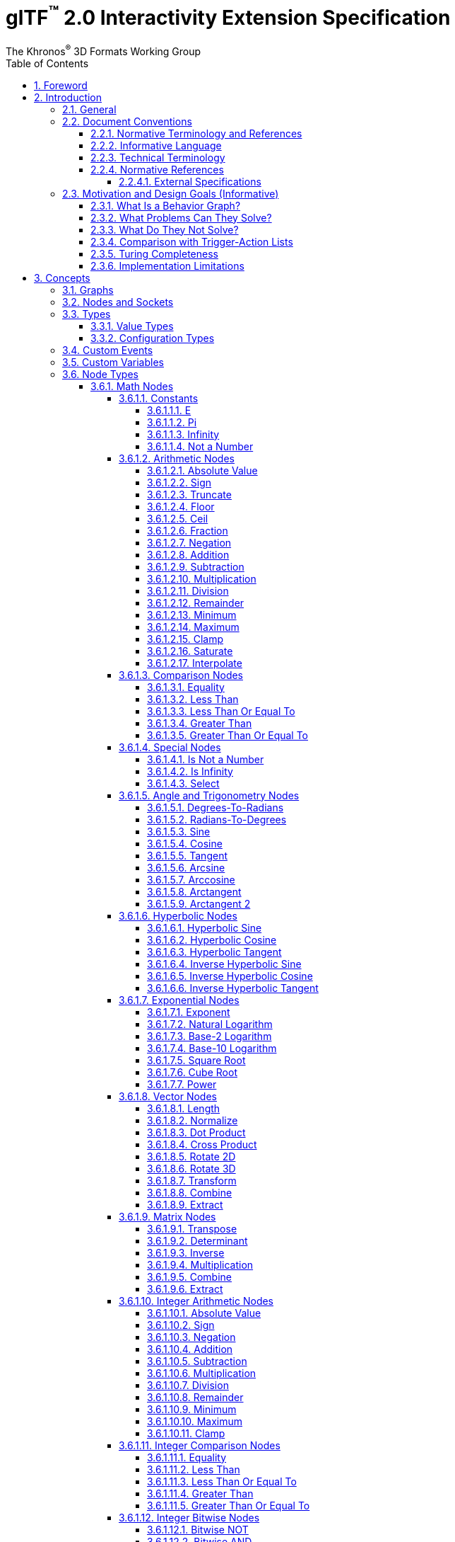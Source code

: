 // Copyright 2013-2023 The Khronos Group Inc.
//
// SPDX-License-Identifier: CC-BY-4.0

// :regtitle: is explained in
// https://discuss.asciidoctor.org/How-to-add-markup-to-author-information-in-document-title-td6488.html
= glTF{tmtitle} 2.0 Interactivity Extension Specification
:tmtitle: pass:q,r[^™^]
:regtitle: pass:q,r[^®^]
The Khronos{regtitle} 3D Formats Working Group
:data-uri:
:icons: font
:toc2:
:toclevels: 10
:sectnumlevels: 10
:max-width: 100%
:numbered:
:source-highlighter: coderay
:title-logo-image: image:../figures/glTF_RGB_June16.svg[Logo,pdfwidth=4in,align=right]
:docinfo: shared-head
:docinfodir: ../../../../specification/2.0
:stem:

// This causes cross references to chapters, sections, and tables to be
// rendered as "Section A.B" (for example) rather than rendering the reference
// as the text of the section title.  It also enables cross references to
// [source] blocks as "Listing N", but only if the [source] block has a title.
:xrefstyle: short
:listing-caption: Listing

ifndef::revdate[]
:toc-placement!:

[NOTE]
.Note
====
Khronos posts the AsciiDoc source of the glTF specification to enable community
feedback and remixing under CC-BY 4.0. Published versions of the Specification
are located in the https://www.khronos.org/registry/glTF[glTF Registry].
====
endif::[]

// Table of contents is inserted here
toc::[]

:leveloffset: 1

[[foreword]]
= Foreword

Copyright 2013-2023 The Khronos Group Inc.

This specification is protected by copyright laws and contains material proprietary
to Khronos. Except as described by these terms, it or any components
may not be reproduced, republished, distributed, transmitted, displayed, broadcast,
or otherwise exploited in any manner without the express prior written permission
of Khronos.

This specification has been created under the Khronos Intellectual Property Rights
Policy, which is Attachment A of the Khronos Group Membership Agreement available at
https://www.khronos.org/files/member_agreement.pdf. Khronos grants a conditional
copyright license to use and reproduce the unmodified specification for any purpose,
without fee or royalty, EXCEPT no licenses to any patent, trademark or other
intellectual property rights are granted under these terms. Parties desiring to
implement the specification and make use of Khronos trademarks in relation to that
implementation, and receive reciprocal patent license protection under the Khronos
IP Policy must become Adopters under the process defined by Khronos for this specification;
see https://www.khronos.org/conformance/adopters/file-format-adopter-program.

Some parts of this Specification are non-normative through being explicitly identified as
purely informative, and do not define requirements necessary for compliance and so are
outside the Scope of this Specification.

Where this Specification includes normative references to external documents, only the
specifically identified sections and functionality of those external documents are in
Scope. Requirements defined by external documents not created by Khronos may contain
contributions from non-members of Khronos not covered by the Khronos Intellectual
Property Rights Policy.

Khronos makes no, and expressly disclaims any, representations or warranties,
express or implied, regarding this specification, including, without limitation:
merchantability, fitness for a particular purpose, non-infringement of any
intellectual property, correctness, accuracy, completeness, timeliness, and
reliability. Under no circumstances will Khronos, or any of its Promoters,
Contributors or Members, or their respective partners, officers, directors,
employees, agents or representatives be liable for any damages, whether direct,
indirect, special or consequential damages for lost revenues, lost profits, or
otherwise, arising from or in connection with these materials.

Khronos® and Vulkan® are registered trademarks, and ANARI™, WebGL™, glTF™, NNEF™, OpenVX™,
SPIR™, SPIR&#8209;V™, SYCL™, OpenVG™ and 3D Commerce™ are trademarks of The Khronos Group Inc.
OpenXR™ is a trademark owned by The Khronos Group Inc. and is registered as a trademark in
China, the European Union, Japan and the United Kingdom. OpenCL™ is a trademark of Apple Inc.
and OpenGL® is a registered trademark and the OpenGL ES™ and OpenGL SC™ logos are trademarks
of Hewlett Packard Enterprise used under license by Khronos. ASTC is a trademark of
ARM Holdings PLC. All other product names, trademarks, and/or company names are used solely
for identification and belong to their respective owners.


[[introduction]]
= Introduction

[[introduction-general]]
== General

This document, referred to as the "`glTF Interactivity Extension Specification`" or just the "`Specification`" hereafter, describes the `KHR_interactivity` glTF extension.

This extension aims to enhance glTF 2.0 by adding the ability to encode behavior and interactivity in 3D assets.

[NOTE]
.Note
====
This specification is for single user experiences only and does not deal with any of the complexity involved in multi-user networked experiences.
====

[[introduction-conventions]]
== Document Conventions

The glTF Interactivity Extension Specification is intended for use by both implementers of the asset exporters or converters (e.g., digital content creation tools) and application developers seeking to import or load interactive glTF assets, forming a basis for interoperability between these parties.

Specification text can address either party; typically, the intended audience can be inferred from context, though some sections are defined to address only one of these parties.

Any requirements, prohibitions, recommendations, or options defined by <<introduction-normative-terminology, normative terminology>> are imposed only on the audience of that text.

[[introduction-normative-terminology]]
=== Normative Terminology and References

The key words **MUST**, **MUST NOT**, **REQUIRED**, **SHALL**, **SHALL NOT**, **SHOULD**, **SHOULD NOT**, **RECOMMENDED**,  **MAY**, and **OPTIONAL** in this document are to be interpreted as described in <<bcp14,BCP 14>>.

These key words are highlighted in the specification for clarity.

References to external documents are considered normative if the Specification uses any of the normative terms defined in this section to refer to them or their requirements, either as a whole or in part.

[[introduction-informative-language]]
=== Informative Language

Some language in the specification is purely informative, intended to give background or suggestions to implementers or developers.

If an entire chapter or section contains only informative language, its title is suffixed with "`(Informative)`". If not designated as informative, all chapters, sections, and appendices in this document are normative.

All Notes, Implementation notes, and Examples are purely informative.

[[introduction-technical-terminology]]
=== Technical Terminology

TBD

[[introduction-normative-references]]
=== Normative References

The following documents are referenced by normative sections of the specification:

==== External Specifications

[none]
* [[bcp14]]
Bradner, S., _Key words for use in RFCs to Indicate Requirement Levels_, BCP 14, RFC 2119, March 1997. Leiba, B., _Ambiguity of Uppercase vs Lowercase in RFC 2119 Key Words_, BCP 14, RFC 8174, May 2017.
<https://www.rfc-editor.org/info/bcp14>

* [[ieee-754]]
ISO/IEC 60559
_Floating-point arithmetic_
<https://www.iso.org/standard/80985.html>

* [[ecma-262]]
ECMA-262
_ECMAScript® Language Specification_
<https://www.ecma-international.org/publications-and-standards/standards/ecma-262/>

[[motivation]]
== Motivation and Design Goals (Informative)

glTF 2.0 assets are widely used in various industries, including automotive, e-commerce, and gaming. There is a growing demand for adding logic and behavior to glTF assets, particularly in the metaverse. This extension aims to fulfill this demand by providing a portable, easily implementable, safe, and visually accessible solution for adding behavior to glTF assets. The extension is inspired by visual scripting features of leading game engines and aims to deliver a minimum meaningful and extensible feature set.

=== What Is a Behavior Graph?
A behavior graph is a series of interconnected nodes that represent behaviors and interactions in a 3D asset. It can respond to events and cause changes in the asset's appearance and behavior.

=== What Problems Can They Solve?
Behavior graphs offer a flexible and multi-functional approach to encoding behavior, making them useful for various applications. For instance, they can be used to create smart assets with behavior and interactions, AR experiences with user interactions, and immersive game levels with dynamic assets and objectives.

=== What Do They Not Solve?
Behavior graphs are not designed to handle UI presentation or arbitrary scripting. Creating a 3D UI using behavior graphs would be complex, not portable, and not accessible. Similarly, arbitrary scripting is challenging to make safe, portable across platforms, and has a vast surface area.

=== Comparison with Trigger-Action Lists
Behavior graphs and trigger-action lists are the two common models for representing and executing behaviors in the digital world. Common 3D experience commerce tools use trigger-action lists, while behavior graphs are typically used by high-end game engines. In this section, we will explore the differences and similarities between these two models, and explain why glTF chose to adopt behavior graphs.

Behavior graphs and trigger-action lists share common features, such as being safe and sandboxed, offering limited execution models controlled by the viewer, and both supporting the “trigger” and “action” node categories. However, there are also significant differences between the two models. Trigger-action lists lack “Queries”, “Logic”, and “Control Flow” nodes, meaning that sophisticated behavior based on queries, logic, or control flow branches is not possible. This lack of functionality greatly affects the ability to create complex behavior and control structures and rules out the implementation of advanced control flow structures in the future.

On the other hand, behavior graphs are a superset of trigger-action lists, meaning that the former can support everything that trigger-action lists can, and more. Behavior graphs support “Queries”, “Logic” and “Control Flow” nodes, making them more expressive and capable of creating more sophisticated behaviors. This makes behavior graphs the preferred method of choice for high-end game engines, as it offers an identical safety model as trigger-action lists while being more expressive.

=== Turing Completeness
The execution model and node choices for this extension mean that it is Turing-complete. This means that an implementation of this can execute any computation and it is also hard to predict if it will run forever (e.g. halt or not.)

While this may present security implications, it is not a major hindrance and can be safely mitigated so that any implementation does not become susceptible to denial of services by badly behaving behavior graphs, whether intention or not.

The main way to mitigate the risk of non-halting behavior graphs is to limit the amount of time given to them for execution, both in terms of individual time slice as well as overall execution time.

=== Implementation Limitations
There will be limitations in engines and devices to such as:

* Number of nodes in the graph
* Number of variables
* Number of custom events
* Number of concurrent pending events/async nodes
* Number of nodes executed per time slice
* Speed of graph execution

These limitations are not defined in this specification.


[[concepts]]
= Concepts

[[concepts-general]]
== Graphs

A behavior graph is a JSON object containing _nodes_. It **MAY** also contain custom variables and custom events.

Behavior graphs are directed graphs with no directed cycles.

[[nodes]]
== Nodes and Sockets

A _node_ is a JSON object, which represents an executable item. Each node is defined by its _type_ and a set of _sockets_. There are four kinds of sockets.

_Output value sockets_ represent data initialized by the node or produced during its execution. For example, it could be results of math operations or parts of the node's internal state. Accessing these sockets either triggers computing the return value on the fly by executing the node or returns a value based on the node's internal state. Exact behavior depends on the node's type.

_Input value sockets_ represent data accessed during the node's execution. For example, it could be arguments of math operations or execution parameters such as iteration count for loop nodes or duration for time-related nodes. These sockets **MUST** either be given a static value in the node object or connected to an output value socket of a different node. The node **MAY** access its input value sockets multiple times during the execution. The runtime **MUST** guarantee that all input value sockets have defined values when the node execution starts.

_Output flow sockets_ represent "`function pointers`" that the node will call to advance the graph execution. For example, bodies and branches of flow control nodes are output flow sockets that drive further execution when certain condition are fulfilled. Output flow sockets **MAY** be unconnected; in such a case graph execution proceeds as if such sockets are no-ops.

_Input flow sockets_ represent "`methods`" that could be called on the node. For example, flow control nodes (such as loops and conditions) usually have an `in` input flow socket that starts node's execution. Additional operations **MAY** also be defined such as `reset` for nodes having an internal state.

Nodes **MAY** be configurable through static properties collectively called "`node's configuration`" that **MAY** affect the node's behavior and the number of its sockets, such as the number of cases for a switch-case control flow node.

Input and output value sockets have associated data types, e.g., floats, integers, booleans, etc.

Node's sockets and configurations are defined by its _type_. Node types follow `domain/operation` naming pattern.

A node is executed when its input flow socket is reached by or when one of its output value sockets is requested by another node. Usually, the node executes its dependencies (if any), its own logic, and any number (including zero) of outgoing flow sockets.

[[types]]
== Types

All value sockets and configurations are strictly typed.

Implementations of this extension **MUST** support the following type signatures.

[[value-types]]
=== Value Types

The following types are supported for value sockets.

bool::
a boolean value

float::
a double precision <<ieee-754,IEEE-754>> floating-point scalar value

float2::
a two-component vector of *float* values

float3::
a three-component vector of *float* values

float4::
a four-component vector of *float* values

float4x4::
a 4x4 matrix of *float* values

int::
a two's complement 32-bit signed integer scalar value

[[configuration-types]]
=== Configuration Types

Node configurations **MAY** use all of the value types and these two additional types.

int[]::
an array of *int* values

string::
a UTF-8 string value

[[events]]
== Custom Events

A behavior graph **MAY** define custom events for interacting with external execution environments and/or creating asynchronous loops. Although semantics of custom events is application-specific, their declarations **MUST** include value socket type information to ensure graph's type safety.

[[variables]]
== Custom Variables

A behavior graph **MAY** define custom variables. A variable **MAY** be declared simultaneously with its initial value, otherwise the variable **MUST** be initialized to the type-specific default.

Custom variables **MUST** retain their values until the graph execution is terminated.

== Node Types

=== Math Nodes

In this section, `floatN` is a placeholder for any of `float`, `float2`, `float3`, `float4`, or `float4x4` types. All value sockets of `floatN` types have the same type within a node.

==== Constants

===== E

[cols="1h,1,2"]
|===
| Type | `math/e` | Euler's number
| Output value sockets | `float value` | 2.718281828459045
|===

===== Pi

[cols="1h,1,2"]
|===
| Type | `math/pi` | Ratio of a circle's circumference to its diameter
| Output value sockets | `float value` | 3.141592653589793
|===

===== Infinity

[cols="1h,1,2"]
|===
| Type | `math/inf` | Positive infinity
| Output value sockets | `float value` | _Infinity_
|===

===== Not a Number

[cols="1h,1,2"]
|===
| Type | `math/nan` | Not a Number
| Output value sockets | `float value` | _NaN_
|===

==== Arithmetic Nodes

These all operate component-wise. The description is per component.

If any input value is _NaN_, the output value is also _NaN_.

===== Absolute Value

[cols="1h,1,2"]
|===
| Type | `math/abs` | Absolute value operation
| Input value sockets
| `floatN a` | Argument
| Output value sockets
| `floatN value` | latexmath:[\begin{cases}
                                -a & \text{if } a \lt 0 \\
                                 0 & \text{if } a = 0 \\
                                 a & \text{if } a \gt 0
                              \end{cases}]
|===

===== Sign

[cols="1h,1,2"]
|===
| Type | `math/sign` | Sign operation
| Input value sockets
| `floatN a` | Argument
| Output value sockets
| `floatN value` | latexmath:[\begin{cases}
                                -1 & \text{if } a \lt 0 \\
                                 a & \text{if } a = \pm0 \\
                                +1 & \text{if } a \gt 0
                              \end{cases}]
|===

===== Truncate

[cols="1h,1,2"]
|===
| Type | `math/trunc` | Truncate operation
| Input value sockets
| `floatN a` | Argument
| Output value sockets
| `floatN value` | Integer value equal to the nearest integer to stem:[a] whose absolute value is not larger than the absolute value of stem:[a]
|===

If the argument is infinity, it is returned unchanged.

===== Floor

[cols="1h,1,2"]
|===
| Type | `math/floor` | Floor operation
| Input value sockets
| `floatN a` | Argument
| Output value sockets
| `floatN value` | stem:[floor(a)], value equal to the nearest integer that is less than or equal to stem:[a]
|===

If the argument is infinity, it is returned unchanged.

===== Ceil

[cols="1h,1,2"]
|===
| Type | `math/ceil` | Ceil operation
| Input value sockets
| `floatN a` | Argument
| Output value sockets
| `floatN value` | stem:[ceil(a)], value equal to the nearest integer that is greater than or equal to stem:[a]
|===

If the argument is infinity, it is returned unchanged.

===== Fraction

[cols="1h,1,2"]
|===
| Type | `math/fract` | Fractional operation
| Input value sockets
| `floatN a` | Argument
| Output value sockets
| `floatN value` | stem:[a - floor(a)]
|===

===== Negation

[cols="1h,1,2"]
|===
| Type | `math/neg` | Negation operation
| Input value sockets
| `floatN a` | Argument
| Output value sockets
| `floatN value` | stem:[-a]
|===

===== Addition

[cols="1h,1,2"]
|===
| Type | `math/add` | Addition operation
.2+| Input value sockets
| `floatN a` | First addend
| `floatN b` | Second addend
| Output value sockets
| `floatN value` | Sum, stem:[a + b]
|===

===== Subtraction

[cols="1h,1,2"]
|===
| Type | `math/sub` | Subtraction operation
.2+| Input value sockets
| `floatN a` | Minuend
| `floatN b` | Subtrahend
| Output value sockets
| `floatN value` | Difference, stem:[a - b]
|===

===== Multiplication

[cols="1h,1,2"]
|===
| Type | `math/mul` | Multiplication operation
.2+| Input value sockets
| `floatN a` | First factor
| `floatN b` | Second factor
| Output value sockets
| `floatN value` | Product, stem:[a * b]
|===

[NOTE]
.Note
====
For `float4x4` arguments, this operation performs per-component multiplication.
====

===== Division

[cols="1h,1,2"]
|===
| Type | `math/div` | Division operation
.2+| Input value sockets
| `floatN a` | Dividend
| `floatN b` | Divisor
| Output value sockets
| `floatN value` | Quotient, stem:[a / b]
|===

===== Remainder

[cols="1h,1,2"]
|===
| Type | `math/rem` | Remainder operation
.2+| Input value sockets
| `floatN a` | Dividend
| `floatN b` | Divisor
| Output value sockets
| `floatN value` | latexmath:[\begin{cases}
                                \mathit{NaN} & \text{if } a = \pm \infty \text{ or } b = \pm 0 \\
                                a & \text{if } a \ne \pm \infty \text{ and } b = \pm \infty \\
                                a - (b \cdot trunc(\frac{a}{b})) & \text{otherwise}
                              \end{cases}]
|===

===== Minimum

[cols="1h,1,2"]
|===
| Type | `math/min` | Minimum operation
.2+| Input value sockets
| `floatN a` | First argument
| `floatN b` | Second argument
| Output value sockets
| `floatN value` | Smallest of the arguments
|===

For the purposes of this node, negative zero is less than positive zero.

[NOTE]
.Note
====
This is implementable in ECMAScript via the following expression:
[source,js]
----
Math.min(a, b)
----
====

===== Maximum

[cols="1h,1,2"]
|===
| Type | `math/max` | Maximum operation
.2+| Input value sockets
| `floatN a` | First argument
| `floatN b` | Second argument
| Output value sockets
| `floatN value` | Largest of the arguments
|===

For the purposes of this node, negative zero is less than positive zero.

[NOTE]
.Note
====
This is implementable in ECMAScript via the following expression:
[source,js]
----
Math.max(a, b)
----
====

===== Clamp

[cols="1h,1,2"]
|===
| Type | `math/clamp` | Clamp operation
.3+| Input value sockets
| `floatN a` | Value to clamp
| `floatN b` | First boundary
| `floatN c` | Second boundary
| Output value sockets
| `floatN value` | latexmath:[min(max(a, min(b, c)), max(b, c))]
|===

This node relies on `math/min` and `math/max` nodes defined above.

[NOTE]
.Note
====
This operation correctly handles a case when stem:[b] is greater than stem:[c].
====

===== Saturate

[cols="1h,1,2"]
|===
| Type | `math/saturate` | Saturate operation
| Input value sockets
| `floatN a` | Value to saturate
| Output value sockets
| `floatN value` | latexmath:[min(max(a, 0), 1)]
|===

===== Interpolate

[cols="1h,1,2"]
|===
| Type | `math/mix` | Linear interpolation operation
.3+| Input value sockets
| `floatN a` | Interpolated value at stem:[0]
| `floatN b` | Interpolated value at stem:[1]
| `floatN c` | Unclamped interpolation coefficient
| Output value sockets
| `floatN value` | stem:[(1 - c) * a + c * b]
|===

==== Comparison Nodes

If any input value is _NaN_, the output value is false.

===== Equality

[cols="1h,1,2"]
|===
| Type | `math/eq` | Equality operation
.2+| Input value sockets
| `floatN a` | First argument
| `floatN b` | Second argument
| Output value sockets
| `bool value` | True if the input arguments are equal, per-component; false otherwise
|===

===== Less Than

[cols="1h,1,2"]
|===
| Type | `math/lt` | Less than operation
.2+| Input value sockets
| `float a` | First argument
| `float b` | Second argument
| Output value sockets
| `bool value` | True if stem:[a < b]; false otherwise
|===

===== Less Than Or Equal To

[cols="1h,1,2"]
|===
| Type | `math/le` | Less than or equal to operation
.2+| Input value sockets
| `float a` | First argument
| `float b` | Second argument
| Output value sockets
| `bool value` | True if stem:[a <= b]; false otherwise
|===

===== Greater Than

[cols="1h,1,2"]
|===
| Type | `math/gt` | Greater than operation
.2+| Input value sockets
| `float a` | First argument
| `float b` | Second argument
| Output value sockets
| `bool value` | True if stem:[a > b]; false otherwise
|===

===== Greater Than Or Equal To

[cols="1h,1,2"]
|===
| Type | `math/ge` | Greater than or equal operation
.2+| Input value sockets
| `float a` | First argument
| `float b` | Second argument
| Output value sockets
| `bool value` | True if stem:[a >= b]; false otherwise
|===

==== Special Nodes

===== Is Not a Number

[cols="1h,1,2"]
|===
| Type | `math/isnan` | Not a Number check operation
| Input value sockets
| `float a` | Argument
| Output value sockets
| `bool value` | True if stem:[a] is _NaN_; false otherwise
|===

===== Is Infinity

[cols="1h,1,2"]
|===
| Type | `math/isinf` | Infinity check operation
| Input value sockets
| `float a` | Argument
| Output value sockets
| `bool value` | True if stem:[a] is positive or negative infinity; false otherwise
|===

===== Select

[cols="1h,1,2"]
|===
| Type | `math/select` | Conditional selection operation
.3+| Input value sockets
| `bool condition` | Value selecting the value returned
| `T a` | Positive selection option
| `T b` | Negative selection option
| Output value sockets
| `T value` | stem:[a] if the the `condition` input value is true; stem:[b] otherwise
|===

The type `T` represents any type. It **MUST** be the same for the output value socket and the input value sockets stem:[a] and stem:[b], otherwise the node is invalid.

==== Angle and Trigonometry Nodes

Node parameters specified as angle are assumed to be in units of radians.

These all operate component-wise. The description is per component.

If any input value is _NaN_, the output value is also _NaN_.

===== Degrees-To-Radians

[cols="1h,1,2"]
|===
| Type | `math/rad` | Converts degrees to radians
| Input value sockets
| `floatN a` | Value in degrees
| Output value sockets
| `floatN value` | stem:[a * pi / 180]
|===

===== Radians-To-Degrees

[cols="1h,1,2"]
|===
| Type | `math/deg` | Converts radians to degrees
| Input value sockets
| `floatN a` | Value in radians
| Output value sockets
| `floatN value` | stem:[a * 180 / pi]
|===

===== Sine

[cols="1h,1,2"]
|===
| Type | `math/sin` | Sine function
| Input value sockets
| `floatN a` | Angle
| Output value sockets
| `floatN value` | latexmath:[\begin{cases}
                                sin(a) & \text{if } a \ne \pm\infty \\
                                \mathit{NaN} & \text{if } a = \pm\infty
                              \end{cases}]
|===

===== Cosine

[cols="1h,1,2"]
|===
| Type | `math/cos` | Cosine function
| Input value sockets
| `floatN a` | Angle
| Output value sockets
| `floatN value` | latexmath:[\begin{cases}
                                cos(a) & \text{if } a \ne \pm\infty \\
                                \mathit{NaN} & \text{if } a = \pm\infty
                              \end{cases}]
|===

===== Tangent

[cols="1h,1,2"]
|===
| Type | `math/tan` | Tangent function
| Input value sockets
| `floatN a` | Angle
| Output value sockets
| `floatN value` | latexmath:[\begin{cases}
                                tan(a) & \text{if } a \ne \pm\infty \\
                                \mathit{NaN} & \text{if } a = \pm\infty
                              \end{cases}]
|===

[NOTE]
.Note
====
Since stem:[a] cannot exactly represent latexmath:[\pm\frac{\pi}{2}], this function does not return infinity.
The closest representable argument values would likely produce latexmath:[\pm16331239353195370].
====

===== Arcsine

[cols="1h,1,2"]
|===
| Type | `math/asin` | Arcsine function
| Input value sockets
| `floatN a` | Sine value
| Output value sockets
| `floatN value` | latexmath:[\begin{cases}
                                arcsin(a) \in [-\frac{\pi}{2}; \frac{\pi}{2}\] & \text{if } \|a\| \le 1 \\
                                \mathit{NaN} & \text{if } \|a\| \gt 1
                              \end{cases}]
|===

===== Arccosine

[cols="1h,1,2"]
|===
| Type | `math/acos` | Arccosine function
| Input value sockets
| `floatN a` | Cosine value
| Output value sockets
| `floatN value` | latexmath:[\begin{cases}
                                arccos(a) \in [0; \pi\] & \text{if } \|a\| \le 1 \\
                                \mathit{NaN} & \text{if } \|a\| \gt 1
                              \end{cases}]
|===

===== Arctangent

[cols="1h,1,2"]
|===
| Type | `math/atan` | Arctangent function
| Input value sockets
| `floatN a` | Tangent value
| Output value sockets
| `floatN value` | latexmath:[arctan(a) \in [-\frac{\pi}{2}; \frac{\pi}{2}\]]
|===

===== Arctangent 2

[cols="1h,1,2"]
|===
| Type | `math/atan2` | Arctangent 2 function
.2+| Input value sockets
| `floatN a` | Y coordinate
| `floatN b` | X coordinate
| Output value sockets
| `floatN value` | Angle between the positive X-axis and the vector from the stem:[(0, 0)] origin to the stem:[(X, Y)] point on a 2D plane
|===

Zero and infinity argument values are handled according to <<ecma-262,ECMA-262>> or <<ieee-754,IEEE 754>> standards.

==== Hyperbolic Nodes

These all operate component-wise. The description is per component.

If any input value is _NaN_, the output value is also _NaN_.

===== Hyperbolic Sine

[cols="1h,1,2"]
|===
| Type |`math/sinh`| Hyperbolic sine function
| Input value sockets
| `floatN a` | Hyperbolic angle value
| Output value sockets
| `floatN value` | latexmath:[\dfrac{e^a-e^{-a}}{2}]
|===

===== Hyperbolic Cosine

[cols="1h,1,2"]
|===
| Type |`math/cosh`| Hyperbolic cosine function
| Input value sockets
| `floatN a` | Hyperbolic angle value
| Output value sockets
| `floatN value` | latexmath:[\dfrac{e^a+e^{-a}}{2}]
|===

===== Hyperbolic Tangent

[cols="1h,1,2"]
|===
| Type |`math/tanh`| Hyperbolic tangent function
| Input value sockets
| `floatN a` | Hyperbolic angle value
| Output value sockets
| `floatN value` | latexmath:[\dfrac{e^a-e^{-a}}{e^a+e^{-a}}]
|===

===== Inverse Hyperbolic Sine

[cols="1h,1,2"]
|===
| Type |`math/asinh`| Inverse hyperbolic sine function
| Input value sockets
| `floatN a` | Hyperbolic sine value
| Output value sockets
| `floatN value` | latexmath:[ln(a+\sqrt{a^2+1})]
|===

===== Inverse Hyperbolic Cosine

[cols="1h,1,2"]
|===
| Type |`math/acosh`| Inverse hyperbolic cosine function
| Input value sockets
| `floatN a` | Hyperbolic cosine value
| Output value sockets
| `floatN value` | latexmath:[\begin{cases}
                                ln(a+\sqrt{a^2-1}) & \text{if } a \ge 1 \\
                                \mathit{NaN} & \text{if } a \lt 1
                              \end{cases}]
|===

===== Inverse Hyperbolic Tangent

[cols="1h,1,2"]
|===
| Type |`math/atanh`| Inverse hyperbolic tangent function
| Input value sockets
| `floatN a` | Hyperbolic tangent value
| Output value sockets
| `floatN value` | latexmath:[\begin{cases}
                                \dfrac{1}{2}ln\dfrac{1+a}{1-a} & \text{if } \|a\| \lt 1 \\
                                \pm\infty & \text{if } a = \pm1 \\
                                \mathit{NaN} & \text{if } \|a\| \gt 1
                              \end{cases}]
|===

==== Exponential Nodes

These all operate component-wise. The description is per component.

If any input value is _NaN_, the output value is also _NaN_.

===== Exponent

[cols="1h,1,2"]
|===
| Type | `math/exp` | Exponent function
| Input value sockets
| `floatN a` | Power value
| Output value sockets
| `floatN value` | stem:[e^a]
|===

===== Natural Logarithm

[cols="1h,1,2"]
|===
| Type | `math/log` | Natural logarithm function
| Input value sockets
| `floatN a` | Argument value
| Output value sockets
| `floatN value` | latexmath:[\begin{cases}
                                ln(a) & \text{if } a \gt 0 \\
                                -\infty & \text{if } a = 0 \\
                                \mathit{NaN} & \text{if } a \lt 0
                              \end{cases}]
|===

===== Base-2 Logarithm

[cols="1h,1,2"]
|===
| Type | `math/log2` | Base-2 logarithm function
| Input value sockets
| `floatN a` | Argument
| Output value sockets
| `floatN value` | latexmath:[\begin{cases}
                                log_2(a) & \text{if } a \gt 0 \\
                                -\infty & \text{if } a = 0 \\
                                \mathit{NaN} & \text{if } a \lt 0
                              \end{cases}]
|===

===== Base-10 Logarithm

[cols="1h,1,2"]
|===
| Type | `math/log10` | Base-10 logarithm function
| Input value sockets
| `floatN a` | Argument
| Output value sockets
| `floatN value` | latexmath:[\begin{cases}
                                log_{10}(a) & \text{if } a \gt 0 \\
                                -\infty & \text{if } a = 0 \\
                                \mathit{NaN} & \text{if } a \lt 0
                              \end{cases}]
|===

===== Square Root

[cols="1h,1,2"]
|===
| Type | `math/sqrt` | Square root function
| Input value sockets
| `floatN a` | Radicand
| Output value sockets
| `floatN value` | latexmath:[\begin{cases}
                                \sqrt{a} & \text{if } a \ge 0 \\
                                \mathit{NaN} & \text{if } a \lt 0
                              \end{cases}]
|===

===== Cube Root

[cols="1h,1,2"]
|===
| Type | `math/cbrt` | Cube root function
| Input value sockets
| `floatN a` | Radicand
| Output value sockets
| `floatN value` | latexmath:[\sqrt[3\]{a}]
|===

===== Power

[cols="1h,1,2"]
|===
| Type | `math/pow` | Power function
.2+| Input value sockets
| `floatN a` | Base
| `floatN b` | Exponent
| Output value sockets
| `floatN value` | stem:[a^b]
|===

Zero and infinity argument values are handled according to the <<ecma-262,ECMA-262>> standard.

==== Vector Nodes

If any input value is _NaN_, the output value is also _NaN_.

===== Length

[cols="1h,1,2"]
|===
| Type | `math/length` | Vector length
| Input value sockets
| `float{2\|3\|4} a` | Vector
| Output value sockets
| `float value` | Length of stem:[a], e.g., stem:[sqrt(a_x^2 + a_y^2)] for `float2`
|===

===== Normalize

[cols="1h,1,2"]
|===
| Type | `math/normalize` | Vector normalization
| Input value sockets
| `float{2\|3\|4} a` | Vector
| Output value sockets
| `floatN value` | Vector in the same direction as stem:[a] but with a unit length, e.g., stem:[a/sqrt(a_x^2 + a_y^2)] for `float2`
|===

===== Dot Product

[cols="1h,1,2"]
|===
| Type | `math/dot` | Dot product
.2+| Input value sockets
| `float{2\|3\|4} a` | First vector
| `float{2\|3\|4} b` | Second vector of the same type as stem:[a]
| Output value sockets
| `float value` | Sum of per-component products of stem:[a] and stem:[b], e.g., stem:[a_x * b_x + a_y * b_y] for `float2`
|===

===== Cross Product

[cols="1h,1,2"]
|===
| Type | `math/cross` | Cross product
.2+| Input value sockets
| `float3 a` | Vector
| `float3 b` | Vector
| Output value sockets
| `float3 value` | Cross product of stem:[a] and stem:[b], i.e., stem:[(a_y * b_z - a_z * b_y, a_z * b_x - a_x * b_z, a_x * b_y - a_y * b_x)]
|===

===== Rotate 2D

[cols="1h,1,2"]
|===
| Type | `math/rotate2d` | 2D rotation
.2+| Input value sockets
| `float2 a` | Vector to rotate
| `float b`  | Angle in radians
| Output value sockets
| `float2 value` | Vector stem:[a] rotated counter-clockwise by stem:[b]
|===

===== Rotate 3D

[cols="1h,1,2"]
|===
| Type | `math/rotate3d` | 3D rotation
.3+| Input value sockets
| `float3 a` | Vector to rotate
| `float3 b` | Vector representing an axis to rotate around
| `float c`  | Angle in radians
| Output value sockets
| `float3 value` | Vector stem:[a] rotated around vector stem:[b] counter-clockwise by stem:[c]
|===

If the vector stem:[b] is not unit, rotation results may be undefined.

===== Transform

[cols="1h,1,2"]
|===
| Type | `math/transform` | Vector transformation
.2+| Input value sockets
| `float4 a`   | Vector to transform
| `float4x4 b` | Transformation matrix
| Output value sockets
| `float4 value` | Transformed vector
|===

===== Combine

[cols="1h,1,2"]
|===
| Type | `math/combine2` | Combine two floats into a two-component vector
.2+| Input value sockets
| `float a` | First component
| `float b` | Second component
| Output value sockets
| `float2 value` | Vector
|===

[cols="1h,1,2"]
|===
| Type | `math/combine3` | Combine three floats into a three-component vector
.3+| Input value sockets
| `float a` | First component
| `float b` | Second component
| `float c` | Third component
| Output value sockets
| `float3 value` | Vector
|===

[cols="1h,1,2"]
|===
| Type | `math/combine4` | Combine four floats into a four-component vector
.4+| Input value sockets
| `float a` | First component
| `float b` | Second component
| `float c` | Third component
| `float d` | Fourth component
| Output value sockets
| `float4 value` | Vector
|===

===== Extract

[cols="1h,1,2"]
|===
| Type | `math/extract2` | Extract two floats from a two-component vector
| Input value sockets
| `float2 a` | Vector
.2+| Output value sockets
| `float 0` | First component
| `float 1` | Second component
|===

[cols="1h,1,2"]
|===
| Type | `math/extract3` | Extract three floats from a three-component vector
| Input value sockets
| `float3 a` | Vector
.3+| Output value sockets
| `float 0` | First component
| `float 1` | Second component
| `float 2` | Third component
|===

[cols="1h,1,2"]
|===
| Type | `math/extract4` | Extract four floats from a four-component vector
| Input value sockets
| `float4 a` | Vector
.4+| Output value sockets
| `float 0` | First component
| `float 1` | Second component
| `float 2` | Third component
| `float 3` | Fourth component
|===

==== Matrix Nodes

===== Transpose

[cols="1h,1,2"]
|===
| Type | `math/transpose` | Transpose operation
| Input value sockets
| `float4x4 a` | Matrix to transpose
| Output value sockets
| `float4x4 value` | Matrix that is the transpose of stem:[a]
|===

===== Determinant

[cols="1h,1,2"]
|===
| Type | `math/determinant` | Dot product
| Input value sockets
| `float4x4 a` | Matrix
| Output value sockets
| `float value` | Determinant of stem:[a]
|===

===== Inverse

[cols="1h,1,2"]
|===
| Type | `math/inverse` | Inverse operation
| Input value sockets
| `float4x4 a` | Matrix to inverse
| Output value sockets
| `float4x4 value` | Matrix that is the inverse of stem:[a]
|===

===== Multiplication

[cols="1h,1,2"]
|===
| Type | `math/matmul` | Matrix multiplication operation
.2+| Input value sockets
| `float4x4 a` | First matrix
| `float4x4 b` | Second matrix
| Output value sockets
| `float4x4 value` | Matrix product
|===

===== Combine

[cols="1h,1,2"]
|===
| Type | `math/combine4x4` | Combine 16 floats into a 4x4 matrix
.16+| Input value sockets
| `float a` | First row, first column element
| `float b` | Second row, first column element
| `float c` | Third row, first column element
| `float d` | Fourth row, first column element
| `float e` | First row, second column element
| `float f` | Second row, second column element
| `float g` | Third row, second column element
| `float h` | Fourth row, second column element
| `float i` | First row, third column element
| `float j` | Second row, third column element
| `float k` | Third row, third column element
| `float l` | Fourth row, third column element
| `float m` | First row, fourth column element
| `float n` | Second row, fourth column element
| `float o` | Third row, fourth column element
| `float p` | Fourth row, fourth column element
| Output value sockets
| `float4x4 value` | Matrix
|===

===== Extract

[cols="1h,1,2"]
|===
| Type | `math/extract4x4` | Extract 16 floats from a 4x4 matrix
| Input value sockets
| `float4x4 a` | Matrix
.16+| Output value sockets
| `float 0`  | First row, first column element
| `float 1`  | Second row, first column element
| `float 2`  | Third row, first column element
| `float 3`  | Fourth row, first column element
| `float 4`  | First row, second column element
| `float 5`  | Second row, second column element
| `float 6`  | Third row, second column element
| `float 7`  | Fourth row, second column element
| `float 8`  | First row, third column element
| `float 9`  | Second row, third column element
| `float 10` | Third row, third column element
| `float 11` | Fourth row, third column element
| `float 12` | First row, fourth column element
| `float 13` | Second row, fourth column element
| `float 14` | Third row, fourth column element
| `float 15` | Fourth row, fourth column element
|===

==== Integer Arithmetic Nodes

All inputs to these nodes are two's complement 32-bit signed integers.

===== Absolute Value

[cols="1h,1,2"]
|===
| Type | `math/abs` | Absolute value operation
| Input value sockets
| `int a` | Argument
| Output value sockets
| `int value` | latexmath:[\begin{cases}
                             -a & \text{if } a \lt 0 \\
                              a & \text{if } a \ge 0
                           \end{cases}]
|===

As this node is defined in terms of the negation node (see below), the absolute value of `-2147483648` is `-2147483648`.

[NOTE]
.Note
====
This is implementable in ECMAScript via the following expression:
[source,js]
----
Math.abs(a)|0
----
====

===== Sign

[cols="1h,1,2"]
|===
| Type | `math/sign` | Sign operation
| Input value sockets
| `int a` | Argument
| Output value sockets
| `int value` | latexmath:[\begin{cases}
                             -1 & \text{if } a \lt 0 \\
                              0 & \text{if } a = 0 \\
                             +1 & \text{if } a \gt 0
                           \end{cases}]
|===

===== Negation

[cols="1h,1,2"]
|===
| Type | `math/neg` | Negation operation
| Input value sockets
| `int a` | Argument
| Output value sockets
| `int value` | stem:[-a]
|===

Negating `-2147483648` **MUST** return `-2147483648`.

[NOTE]
.Note
====
This is implementable in ECMAScript via the following expression:
[source,js]
----
(-a)|0
----
====

===== Addition

[cols="1h,1,2"]
|===
| Type | `math/add` | Addition operation
.2+| Input value sockets
| `int a` | First addend
| `int b` | Second addend
| Output value sockets
| `int value` | Sum, stem:[a + b]
|===

Arithmetic overflow **MUST** wrap around, for example:

[source]
----
2147483647 + 1 == -2147483648
----

[NOTE]
.Note
====
This is implementable in ECMAScript via the following expression:
[source,js]
----
(a + b)|0
----
====

===== Subtraction

[cols="1h,1,2"]
|===
| Type | `math/sub` | Subtraction operation
.2+| Input value sockets
| `int a` | Minuend
| `int b` | Subtrahend
| Output value sockets
| `int value` | Difference, stem:[a - b]
|===

Arithmetic overflow **MUST** wrap around, for example:

[source]
----
-2147483648 - 1 == 2147483647
----

[NOTE]
.Note
====
This is implementable in ECMAScript via the following expression:
[source,js]
----
(a - b)|0
----
====

===== Multiplication

[cols="1h,1,2"]
|===
| Type | `math/mul` | Multiplication operation
.2+| Input value sockets
| `int a` | First factor
| `int b` | Second factor
| Output value sockets
| `int value` | Product, stem:[a * b]
|===

Arithmetic overflow **MUST** wrap around, for example:

[source]
----
 2147483647 * 2147483647 == 1

-2147483648 * (-1)       == -2147483648
----

[NOTE]
.Note
====
This is implementable in ECMAScript via the following expression:
[source,js]
----
Math.imul(a, b)
----
====

===== Division

[cols="1h,1,2"]
|===
| Type | `math/div` | Division operation
.2+| Input value sockets
| `int a` | Dividend
| `int b` | Divisor
| Output value sockets
| `int value` | latexmath:[\begin{cases}
                             \frac{a}{b} & \text{if } b \ne 0 \\
                             0 & \text{if } b = 0
                           \end{cases}]
|===

The quotient **MUST** be truncated towards zero.

Arithmetic overflow is defined as follows:
[source]
----
-2147483648 / (-1) == -2147483648
----

[NOTE]
.Note
====
This is implementable in ECMAScript via the following expression:
[source,js]
----
(a / b)|0
----
====

===== Remainder

[cols="1h,1,2"]
|===
| Type | `math/rem` | Remainder operation
.2+| Input value sockets
| `int a` | Dividend
| `int b` | Divisor
| Output value sockets
| `int value` | latexmath:[\begin{cases}
                             a - (b \cdot trunc(\frac{a}{b})) & \text{if } b \ne 0 \\
                             0 & \text{if } b = 0
                           \end{cases}]
|===

[NOTE]
.Note
====
This is implementable in ECMAScript via the following expression:
[source,js]
----
(a % b)|0
----
====

===== Minimum

[cols="1h,1,2"]
|===
| Type | `math/min` | Minimum operation
.2+| Input value sockets
| `int a` | First argument
| `int b` | Second argument
| Output value sockets
| `int value` | Smallest of the arguments
|===

===== Maximum

[cols="1h,1,2"]
|===
| Type | `math/max` | Maximum operation
.2+| Input value sockets
| `int a` | First argument
| `int b` | Second argument
| Output value sockets
| `int value` | Largest of the arguments
|===

===== Clamp

[cols="1h,1,2"]
|===
| Type | `math/clamp` | Clamp operation
.3+| Input value sockets
| `int a` | Value to clamp
| `int b` | First boundary
| `int c` | Second boundary
| Output value sockets
| `int value` | latexmath:[min(max(a, min(b, c)), max(b, c))]
|===

[NOTE]
.Note
====
This operation correctly handles a case when stem:[b] is greater than stem:[c].
====

==== Integer Comparison Nodes

All inputs to these nodes are two's complement 32-bit signed integers.

===== Equality

[cols="1h,1,2"]
|===
| Type | `math/eq` | Equality operation
.2+| Input value sockets
| `int a` | First argument
| `int b` | Second argument
| Output value sockets
| `bool value` | True if the input arguments are equal; false otherwise
|===

===== Less Than

[cols="1h,1,2"]
|===
| Type | `math/lt` | Less than operation
.2+| Input value sockets
| `int a` | First argument
| `int b` | Second argument
| Output value sockets
| `bool value` | True if stem:[a < b]; false otherwise
|===

===== Less Than Or Equal To

[cols="1h,1,2"]
|===
| Type | `math/le` | Less than or equal to operation
.2+| Input value sockets
| `int a` | First argument
| `int b` | Second argument
| Output value sockets
| `bool value` | True if stem:[a <= b]; false otherwise
|===

===== Greater Than

[cols="1h,1,2"]
|===
| Type | `math/gt` | Greater than operation
.2+| Input value sockets
| `int a` | First argument
| `int b` | Second argument
| Output value sockets
| `bool value` | True if stem:[a > b]; false otherwise
|===

===== Greater Than Or Equal To

[cols="1h,1,2"]
|===
| Type | `math/ge` | Greater than or equal operation
.2+| Input value sockets
| `int a` | First argument
| `int b` | Second argument
| Output value sockets
| `bool value` | True if stem:[a >= b]; false otherwise
|===

==== Integer Bitwise Nodes

All inputs to these nodes are two's complement 32-bit signed integers.

===== Bitwise NOT

[cols="1h,1,2"]
|===
| Type | `math/not` | Bitwise NOT operation
| Input value sockets
| `int a` | Argument
| Output value sockets
| `int value` | `~a`
|===

===== Bitwise AND

[cols="1h,1,2"]
|===
| Type | `math/and` | Bitwise AND operation
.2+| Input value sockets
| `int a` | First argument
| `int b` | Second argument
| Output value sockets
| `int value` | `a & b`
|===

===== Bitwise OR

[cols="1h,1,2"]
|===
| Type | `math/or` | Bitwise OR operation
.2+| Input value sockets
| `int a` | First argument
| `int b` | Second argument
| Output value sockets
| `int value` | `a \| b`
|===

===== Bitwise XOR

[cols="1h,1,2"]
|===
| Type | `math/xor` | Bitwise XOR operation
.2+| Input value sockets
| `int a` | First argument
| `int b` | Second argument
| Output value sockets
| `int value` | `a ^ b`
|===

===== Right Shift

[cols="1h,1,2"]
|===
| Type | `math/asr` | Right Shift
.2+| Input value sockets
| `int a` | Value to be shifted
| `int b` | Number of bits to shift by
| Output value sockets
| `int value` | `a >> b`
|===

Only the lowest 5 bits of stem:[b] are considered, i.e., its effective range is [0, 31]. The result **MUST** be truncated to 32 bits and interpreted as a two's complement signed integer. The most significant bit of stem:[a] **MUST** be propagated.

===== Left Shift

[cols="1h,1,2"]
|===
| Type | `math/lsl` | Left Shift
.2+| Input value sockets
| `int a` | Value to be shifted
| `int b` | Number of bits to shift by
| Output value sockets
| `int value` | `a << b`
|===

Only the lowest 5 bits of stem:[b] are considered, i.e., its effective range is [0, 31]. The result **MUST** be truncated to 32 bits and interpreted as a two's complement signed integer.

===== Count Leading Zeros

[cols="1h,1,2"]
|===
| Type | `math/clz` | Count leading zeros operation
| Input value sockets
| `int a` | Argument
| Output value sockets
| `int value` | Number of leading zero bits in stem:[a]
|===

If stem:[a] is 0, the operation returns 32; if stem:[a] is negative, the operation returns 0.

[NOTE]
.Note
====
This is implementable in ECMAScript via the following expression:
[source,js]
----
Math.clz32(a)
----
====

===== Count Trailing Zeros

[cols="1h,1,2"]
|===
| Type | `math/ctz` | Count trailing zeros operation
| Input value sockets
| `int a` | Argument
| Output value sockets
| `int value` | Number of trailing zero bits in stem:[a]
|===

If stem:[a] is 0, the operation returns 32.

[NOTE]
.Note
====
This is implementable in ECMAScript via the following expression:
[source,js]
----
a ? (31 - Math.clz32(a & -a)) : 32;
----
====

===== Count One Bits

[cols="1h,1,2"]
|===
| Type | `math/popcnt` | Count set bits operation
| Input value sockets
| `int a` | Argument
| Output value sockets
| `int value` | Number of set bits in stem:[a]
|===

If stem:[a] is 0, the operation returns 0; if stem:[a] is -1, the operation returns 32.

==== Boolean Arithmetic Nodes

===== Equality

[cols="1h,1,2"]
|===
| Type | `math/eq` | Equality operation
.2+| Input value sockets
| `bool a` | First argument
| `bool b` | Second argument
| Output value sockets
| `bool value` | True if and only if both stem:[a] and stem:[b] have the same value; false otherwise
|===

===== Boolean NOT

[cols="1h,1,2"]
|===
| Type | `math/not` | Boolean NOT operation
| Input value sockets
| `bool a` | Argument
| Output value sockets
| `bool value` | True if stem:[a] is false; false if stem:[a] is true
|===

===== Boolean AND

[cols="1h,1,2"]
|===
| Type | `math/and` | Boolean AND operation
.2+| Input value sockets
| `bool a` | First argument
| `bool b` | Second argument
| Output value sockets
| `bool value` | True if and only if both stem:[a] and stem:[b] are true; false otherwise
|===

===== Boolean OR

[cols="1h,1,2"]
|===
| Type | `math/or` | Boolean OR operation
.2+| Input value sockets
| `bool a` | First argument
| `bool b` | Second argument
| Output value sockets
| `bool value` | False if and only if both stem:[a] and stem:[b] are false; true otherwise
|===

===== Boolean XOR

[cols="1h,1,2"]
|===
| Type | `math/xor` | Boolean XOR operation
.2+| Input value sockets
| `bool a` | First argument
| `bool b` | Second argument
| Output value sockets
| `bool value` | True if and only if stem:[a] is not equal to stem:[b]; false otherwise
|===

=== Type Conversion Nodes

==== Boolean Conversion Nodes

===== Boolean to Integer

[cols="1h,1,2"]
|===
| Type | `type/boolToInt` | Boolean to integer conversion
| Input value sockets
| `bool a` | Argument
| Output value sockets
| `int value` | stem:[1] if stem:[a] is true; stem:[0] otherwise
|===

[NOTE]
.Note
====
This is implementable in ECMAScript via the following expression:
[source,js]
----
a|0
----
====

===== Boolean to Float

[cols="1h,1,2"]
|===
| Type | `type/boolToFloat` | Boolean to float conversion
| Input value sockets
| `bool a` | Argument
| Output value sockets
| `float value` | stem:[1] if stem:[a] is true; stem:[0] otherwise
|===

[NOTE]
.Note
====
This is implementable in ECMAScript via the following expression:
[source,js]
----
+a
----
====

==== Integer Conversion Nodes

===== Integer to Boolean

[cols="1h,1,2"]
|===
| Type | `type/intToBool` | Integer to boolean conversion
| Input value sockets
| `int a` | Argument
| Output value sockets
| `bool value` | True if stem:[a] is not equal to zero; false otherwise
|===

[NOTE]
.Note
====
This is implementable in ECMAScript via the following expression:
[source,js]
----
!!a
----
====

===== Integer to Float

[cols="1h,1,2"]
|===
| Type | `type/intToFloat` | Integer to float conversion
| Input value sockets
| `int a` | Argument
| Output value sockets
| `float value` | Floating-point value equal to stem:[a]
|===

Since floating-point values have double precision, this conversion **MUST** be lossless.

This operation **MUST NOT** produce negative zero.

[NOTE]
.Note
====
This operation is no-op in ECMAScript.
====

==== Float Conversion Nodes

===== Float to Boolean

[cols="1h,1,2"]
|===
| Type | `type/floatToBool` | Float to boolean conversion
| Input value sockets
| `float a` | Argument
| Output value sockets
| `bool value` | False if stem:[a] is NaN or equal to zero; true otherwise
|===

[NOTE]
.Note
====
This is implementable in ECMAScript via the following expression:
[source,js]
----
!!a
----
====

===== Float to Integer

[cols="1h,1,2"]
|===
| Type | `type/floatToInt` | Float to integer conversion
| Input value sockets
| `float a` | Argument
| Output value sockets
| `int value` | Integer value produced as described below
|===

1. If the stem:[a] input value is zero, infinite, or NaN, return zero and skip the next steps.
2. Let stem:[t] be stem:[a] with its fractional part removed by rounding towards zero.
3. Let stem:[k] be a value of the same sign as stem:[t] such that its absolute value is less than stem:[2^32] and stem:[k] is equal to stem:[t - q * 2^32] for some integer stem:[q].
4. If stem:[k] is greater than or equal to stem:[2^31], return stem:[k - 2^32]; otherwise return stem:[k].

[NOTE]
.Note
====
This is implementable in ECMAScript via the following expression:
[source,js]
----
a|0
----
====

=== Control Flow Nodes

==== Sync Nodes

===== Sequence

[cols="1h,1,2"]
|===
| Type | `flow/sequence` | Sequentially activate all connected output flows
| Input flow sockets
|  `in`  | The entry flow into this node
| Output flow sockets
| `<name>` | One or more output flows; their names are purely informative
|===

This node has no internal state.

When the `in` input flow is activated, all output flows are activated one by one in the order they are defined in JSON.

===== Branch

[cols="1h,1,2"]
|===
| Type | `flow/branch` | Branch the execution flow based on a condition
| Input flow sockets
| `in` | The entry flow into this node
| Input value sockets
| `bool condition` | Value selecting the branch taken
.2+| Output flow sockets
| `true`  | The flow to be activated if the `condition` input value is true
| `false` | The flow to be activated if the `condition` input value is false
|===

This node has no internal state.

The `condition` input value is evaluated each time the node is executed.

===== Switch

[cols="1h,1,2"]
|===
| Type | `flow/switch` | Conditionally route the execution flow to one of the outputs
| Configuration
| `int[] cases` | The cases on which to perform the switch on; values **MUST** be unique 32-bit signed integers; at least one value **MUST** be present
| Input flow sockets
|   `in`  | The entry flow into this node
| Input value sockets
| `int selection` | The value on which the switch operates
.2+| Output flow sockets
| `<case>`  | The output flow, `case` is an integer decimal number present in the `cases` configuration array
| `default` | The output flow used when the `selection` input value is not present in the `cases` configuration array
|===

The node has one or more `<case>` output flow sockets named as decimal integers equal to the elements of the `cases` configuration array. Encoded as JSON strings, these output flow socket names **MUST** contain only decimal integers (ASCII characters `0x30 ... 0x39`) and optionally a leading minus sign (ASCII character `0x2D`); other characters and leading zeros are not allowed.

For example, if the `cases` configuration array is `[-1, 0, 1]`, the output socket names are exactly `"-1"`, `"0"`, and `"1"`.

This node has no internal state.

When the `in` input flow is activated:

1. Evaluate the `selection` input value.
2. If the `cases` configuration array does not contain the `selection` input value:
.. activate the `default` output flow if it is connected.
3. If the `cases` configuration array contains the `selection` input value:
.. activate the output flow named `<selection>` if it is connected.

===== While Loop

[cols="1h,1,2"]
|===
| Type | `flow/while` | Repeatedly activate the output flow based on a condition
| Input flow sockets
| `in` | The entry flow into this node
| Input value sockets
| `bool condition` | Loop condition
.2+| Output flow sockets
| `loopBody`  | The flow to be activated while the `condition` input value is true
| `completed` | The flow to be activated once the `condition` input value is false
|===

This node has no internal state.

When the `in` input flow is activated:

1. Evaluate the `condition`. The `condition` **MUST NOT** statically evaluate to true, otherwise the node is invalid.
2. If the `condition` is true,
.. activate the `loopBody` output flow;
.. after completion of the `loopBody` output flow, goto step 1.
3. If the `condition` is false,
.. activate the `completed` output flow.

===== For Loop

[cols="1h,1,2"]
|===
| Type | `flow/for` | Repeatedly activate the output flow based on an incrementing index value
| Configuration
| `int initialIndex` | The index value before the loop starts
| Input flow sockets
| `in` | The entry flow into this node
.2+| Input value sockets
| `int startIndex` | The start index of the loop
| `int endIndex` | The end index of the loop
.2+| Output flow sockets
| `loopBody`  | The flow to be activated if the `index` value is less than the `endIndex` input value
| `completed` | The flow to be activated if the `index` value is greater than or equal to the `endIndex` input value
| Output value sockets
| `int index` | The current index value if the node has ever been activated, `initialIndex` otherwise
|===

The internal state of this node consists of one 32-bit signed integer value `index` initialized to `initialIndex`.

When the `in` input flow is activated:

1. Evaluate the `startIndex` input value.
2. Set `index` to `startIndex`.
3. Evaluate the `endIndex` input value.
4. If `index` is less than the `endIndex` input value,
.. activate the `loopBody` output flow;
.. after completion of the `loopBody` output flow, increment the `index` value by 1;
.. goto step 3.
5. If the `index` value is greater than or equal to the `endIndex` input value,
.. activate the `completed` output flow.

===== Do N

[cols="1h,1,2"]
|===
| Type | `flow/doN` | Activate the output flow no more than N times
.2+| Input flow sockets
|   `in`  | The entry flow into this node
| `reset` | When this flow is activated, the `currentCount` value is reset to 0
| Input value sockets
| `int n` | Maximum number of times the `out` output flow is activated
| Output flow sockets
| `out` | The flow to be activated if the `currentCount` value is less than the `n` input value
| Output value sockets
| `int currentCount` | The current execution count
|===

The internal state of this node consists of one 32-bit signed integer value `currentCount` initialized to 0.

When the `reset` input flow is activated:

1. Reset `currentCount` to 0.

When the `in` input flow is activated:

1. Evaluate the `n` input value.
2. If `currentCount` is less than `n`,
.. increment `currentCount` by 1;
.. activate the `out` output flow.

===== Multi Gate

[cols="1h,1,2"]
|===
| Type | `flow/multiGate` | Route the execution flow to one of the outputs sequentially or randomly
.2+| Configuration
| `bool isRandom` | If set to true, output flows are executed in random order, picking a random not used output flow each time until all are done
| `bool isLoop` | If set to true, the outputs will repeat in a loop continuously after all are done
.2+| Input flow sockets
|   `in`  | The entry flow into this node
| `reset` | When this flow is activated, the `lastIndex` value is reset to -1 and all outputs are marked as not used
| Output flow sockets
| `<name>`  | One or more output flows; their names are purely informative
| Output value sockets
| `int lastIndex` | The index of the last used output; `-1` if the node has not been activated
|===

The internal state of this node consists of one 32-bit signed integer value `lastIndex` initialized to -1 and an array of booleans with all values initialized to false representing used output flows. The size of the boolean array is equal to the number of output flows.

The output flows are ordered as they are defined in JSON.

When the `reset` input flow is activated:

1. Reset the `lastIndex` value to -1.
2. Mark all output flows as not used in the boolean array.

When the `in` input flow is activated:

1. If the `isRandom` configuration value is false,
.. let `i` be the smallest not used output flow index according to the boolean array or -1 if all output flows are marked as used.
2. If the `isRandom` configuration value is true,
.. let `i` be a random not used output flow index according to the boolean array or -1 if all output flows are marked as used.
3. If `i` is greater than -1,
.. mark the output flow with index `i` as used in the boolean array;
.. set the `lastIndex` value to `i`;
.. activate the output flow with index `i`.
4. If `i` is equal to -1 and the `isLoop` configuration value is true,
.. mark all output flows as not used in the boolean array;
.. if the `isRandom` configuration value is false,
... set `i` to 0;
.. if the `isRandom` configuration value is true,
... set `i` to a random output flow index;
.. mark the output flow with index `i` as used in the boolean array;
.. set the `lastIndex` value to `i`;
.. activate the output flow with index `i`.

===== Wait All

[cols="1h,1,2"]
|===
| Type | `flow/waitAll` | Activate the output flow when all input flows have been activated at least once.
| Configuration
| `int inputFlows` | The number of input flows, **MUST** be greater than 0 and less than or equal to 2147483647
.2+| Input flow sockets
|   `<i>`  | The `i`-th input flow, `i` is a non-negative integer decimal number less than the `inputFlows` configuration value
| `reset` | When this flow is activated, all input flows are marked as unused
.2+| Output flow sockets
|    `out`    | The flow to be activated after every input flow activation except the last missing input
| `completed` | The flow to be activated when the last missing input flow is activated
| Output value sockets
| `int remainingInputs` | The number of not yet activated input flows
|===

The node has one or more input flow sockets named as sequential non-negative decimal integers depending on the `inputFlows` configuration value. Encoded as JSON strings, these input flow socket names contain only decimal integers (ASCII characters `0x30 ... 0x39`); other characters and leading zeros are not allowed.

For example, if `inputFlows` is 3, the input socket names are `"0"`, `"1"`, and `"2"` exactly.

The internal state of this node consists of one 32-bit signed integer value `remainingInputs` initialized to the number of connected input flows not including the `reset` input flow and a map of booleans with all values initialized to false representing used input flow sockets. The size of the boolean map is equal to the initial `remainingInputs` value.

When the `reset` input flow is activated:

1. Reset `remainingInputs` to the number of connected input flows not including the `reset` input flow.
2. Mark all connected input flows as not used in the boolean map.

When any of the `<i>` input flows is activated:

1. If the `<i>`-th input flow is not marked as used in the boolean map:
.. mark the `<i>`-th input flow as used in the boolean map.
.. decrement the `remainingInputs` value by 1;
2. If the `remainingInputs` value is zero:
.. activate the `completed` output flow.
3. If the `remainingInputs` value is not zero:
.. activate the `out` output flow.

===== Throttle

[cols="1h,1,2"]
|===
| Type | `flow/throttle` | Activate the output flow unless it has been activated less than a certain time ago
.2+| Input flow sockets
|   `in`  | The entry flow into this node
| `reset` | When this flow is activated, the output flow throttling state is reset
| Input value sockets
| `float duration` | The time, in seconds, to wait after an output flow activation before allowing subsequent output flow activations
.2+| Output flow sockets
| `out` | The flow to be activated if the output flow is not currently throttled
| `err` | The flow to be activated if the `duration` input value is negative, infinite, or NaN
| Output value sockets
| `float lastRemainingTime` | The remaining throttling time, in seconds, at the moment of the last valid activation of the input flow or NaN if the input flow has never been activated with a valid `duration` input value
|===

The internal state of this node consists of an uninitialized _timestamp_ value of an implementation-defined high-precision time type and a floating-point `lastRemainingTime` value initialized to NaN.

When the `reset` input flow is activated:

1. Reset the `lastRemainingTime` value to NaN.

When the `in` input flow is activated:

1. Evaluate the `duration` input value.
2. If the `duration` input value is NaN, infinite, negative, or not convertible into an implementation-specific time type used for the internal _timestamp_ value,
.. activate the `err` output flow and skip the next steps.
3. If the `lastRemainingTime` value is not NaN:
.. Let `elapsed` be a non-negative difference, in seconds, between the _timestamp_ and the current time.
.. If the `duration` input value is less than or equal to the `elapsed` value,
... set the _timestamp_ value to the current time;
... set the `lastRemainingTime` value to zero;
... activate the `out` output flow.
.. If the `duration` input value is greater than the `elapsed` value,
... set the `lastRemainingTime` value to the positive difference, in seconds, between the `duration` and `elapsed` values.
4. If the `lastRemainingTime` value is NaN,
.. set the _timestamp_ value to the current time;
.. set the `lastRemainingTime` value to zero;
.. activate the `out` output flow.

==== Delay Nodes

===== Set Delay

[cols="1h,1,2"]
|===
| Type | `flow/setDelay` | Schedule the output flow activation after a certain delay
.2+| Input flow sockets
|   `in`   | The entry flow into this node
| `cancel` | When this flow is activated, all delayed activations scheduled by this node are cancelled
| Input value sockets
| `float duration` | The duration, in seconds, to delay the `completed` output flow activation
| Output value sockets
| `int lastDelayIndex` | The delay index assigned during the last successful node execution
.3+| Output flow sockets
| `out` | The flow to be activated if the `duration` value is valid
| `err` | The flow to be activated if the `duration` value is invalid
| `completed` | The flow to be activated after the delay
|===

The internal state of this node consists of an integer `lastDelayIndex` value initialized to -1 and a dynamic array of activation indices scheduled by the node. This array is initially empty and its maximum size is implementation-specific.

The internal state of an execution graph having one or more `flow/setDelay` nodes includes a dynamic array of activation indices scheduled from all such nodes. This array is initially empty and its maximum size is implementation-specific.

Implementations **MUST** be aware of their effective limit on the maximum supported `duration` input value to avoid any implicit behavior changes, e.g., due to numeric overflows; exceeding such value **MUST** lead to the `err` output flow activation as described below.

When the `in` input flow is activated:

1. Evaluate the `duration` input value.
2. If the `duration` input value is NaN, infinite, negative, or not convertible into an implementation-specific time type,
.. activate the `err` output flow and skip the next steps.
3. If scheduling a new activation exceeds any implementation-specific limit,
.. activate the `err` output flow and skip the next steps.
4. Let _activationTime_ be an implementation-defined high-precision time value equal to the sum of the current time value and the `duration` input value converted to the same time type.
5. If _activationTime_ is not valid according to implementation-specific validation rules, e.g., it exceeds an internal threshold value,
.. activate the `err` output flow and skip the next steps.
6. Set `lastDelayIndex` to a positive value representing the delayed flow activation being scheduled. This value **MUST** be unique across all previous activations of all `flow/setDelay` nodes of the graph.
7. Push the value of `lastDelayIndex` to the graph and node arrays of activation indices.
8. Schedule the following actions at the _activationTime_ time:
.. Removal of the activation index value from both arrays of activation indices.
.. Activation of the `completed` output flow.
9. Activate the `out` output flow.

When the `cancel` input flow is activated:

1. Set the `lastDelayIndex` value to -1.
2. For each activation index value in the node's array of activation indices:
.. Remove this activation index value from the node's and the graph's arrays of activation indices.
.. Cancel the corresponding scheduled activation.

===== Cancel Delay

[cols="1h,1,2"]
|===
| Type | `flow/cancelDelay` | Cancel a previously scheduled output flow activation
| Input flow sockets
| `in` | The entry flow into this node
| Input value sockets
| `int delayIndex` | The index value of the scheduled activation to be cancelled
| Output flow sockets
| `out` | The flow to be activated after executing this node
|===

This node has no internal state but its execution **MAY** affect internal states of other nodes and the graph.

When the `in` input flow is activated:

1. Evaluate the `delayIndex` input value.
2. Remove this activation index value from all arrays of activation indices if it exists.
3. Cancel the corresponding scheduled activation if it exists.
4. Activate the `out` output flow.

Non-positive or not existing delay index values **MUST NOT** cause any runtime errors.

=== State Manipulation Nodes

==== Custom Variable Access

===== Variable Get

[cols="1h,1,2"]
|===
| Type | `variable/get` | Get a custom variable value
| Configuration
| `int variable` | The custom variable index
| Output value sockets
| `T value`  | The custom variable value
|===

This node gets a custom variable value using the variable index provided by the `variable` configuration value. The type `T` is determined by the referenced variable. The variable index **MUST** be non-negative and less than the total number of custom variables, otherwise the node is invalid.

This node has no internal state.

===== Variable Set

[cols="1h,1,2"]
|===
| Type | `variable/set` | Set a custom variable value
| Configuration
| `int variable` | The custom variable index
| Input flow sockets
| `in` | The entry flow into this node
| Input value sockets
| `T value` | The new variable value
| Output flow sockets
| `out` | The flow to be activated after the value is set
|===

This node sets a custom variable value using the variable index provided by the `variable` configuration value and the `value` input value. The type `T` is determined by the referenced variable. The variable index **MUST** be non-negative and less than the total number of custom variables, otherwise the node is invalid.

This node has no internal state.

When the `in` input flow is activated:

1. Evaluate the `value` input value.
2. Set the custom variable with the `variable` configuration value index to the `value` input value.
3. Activate the `out` output flow.

==== Object Model Access

===== Pointer Get

[cols="1h,1,2"]
|===
| Type | `pointer/get` | Get an object model property value
| Configuration
| `string pointer` | The JSON pointer or JSON pointer template
| Input value sockets
| `int <segment>` | The JSON pointer template path segment to be substituted at runtime
.2+| Output value sockets
| `T value`  | The resolved property value
| `bool isValid`  | True if the property value can be resolved, false otherwise
|===

This node gets a glTF Asset Object Model value using the provided JSON pointer. The type `T` is determined by the pointer string according to the glTF Asset Object Model Specification. If the type of the pointer cannot be statically determined, the node is invalid. Pointers containing `extras` properties are out of scope of this specification but **MAY** be supported by implementations.

[NOTE]
.Examples
====
The `pointer` configuration value `"/nodes/0/scale"` is valid; its output value socket is of `float3` type.

The `pointer` configuration value `"/myProperty"` is invalid because this path is not defined.
====

The pointer string **MAY** be a template pointer string, i.e., it **MAY** contain path segments substituted at runtime using the input values. All input values **MUST** be of `int` type. Path segments, if used, **MUST** substitute only array indices in the pointer templates as listed in the glTF Asset Object Model Specification.

[NOTE]
.Example
====
If the `pointer` configuration value is `"/nodes/{myId}/scale"`, the node has the `myId` input value socket, which value denotes the node index.
====

This node has no internal state.

If the pointer or the pointer template with all its substitutions applied can be resolved, the `value` output value is the resolved property value and the `isValid` output value is true.

If the pointer or the pointer template with all its substitutions applied cannot be resolved, the `value` output value is the default value for its type and the `isValid` output value is false.

[NOTE]
.Note
====
Unresolvable pointers include those with negative or out-of-bounds array indices and/or non-existent JSON objects.
====

===== Pointer Set

[cols="1h,1,2"]
|===
| Type | `pointer/set` | Set an object model property value
| Configuration
| `string pointer` | The JSON pointer or JSON pointer template
| Input flow sockets
| `in` | The entry flow into this node
.2+| Input value sockets
| `int <segment>` | The JSON pointer template path segment to be substituted at runtime
| `T value` | The new property value
.2+| Output flow sockets
| `out` | The flow to be activated if the JSON pointer can be resolved
| `err` | The flow to be activated if the JSON pointer cannot be resolved
|===

This node sets a glTF Asset Object Model value using the provided JSON pointer. The type `T` is determined by the pointer string according to the glTF Asset Object Model Specification. If the type of the pointer cannot be statically determined, the node is invalid. Pointers containing `extras` properties are out of scope of this specification but **MAY** be supported by implementations.

The pointer string **MAY** be a template pointer string, i.e., it **MAY** contain path segments substituted at runtime using the input values. All input values used for path segment substitutions **MUST** be of `int` type. Path segments, if used, **MUST** substitute only array indices in the pointer templates as listed in the glTF Asset Object Model Specification.

If the `value` input value is not valid for the resolved property, the effective property value becomes implementation-defined and subsequent `pointer/get` evaluations of the property **MAY** return any value of the corresponding type until the property is updated with a valid value.

This node has no internal state.

When the `in` input flow is activated:

1. Evaluate all input values.
2. If the pointer or the pointer template with all its substitutions applied can be resolved,
.. if the _pointer interpolation state dynamic array_ (defined below) contains an entry with the same resolved JSON Pointer value, remove it from the array;
.. set the resolved property to the `value` input value;
.. activate the `out` output flow.
3. If the pointer or the pointer template with all its substitutions applied cannot be resolved,
.. activate the `err` output flow.

===== Pointer Interpolate

[cols="1h,1,2"]
|===
| Type | `pointer/interpolate` | Interpolate an object model property value
| Configuration
| `string pointer` | The JSON pointer or JSON pointer template
| Input flow sockets
| `in` | The entry flow into this node
.5+| Input value sockets
| `int <segment>` | The JSON pointer template path segment to be substituted at runtime
| `T value` | The target property value
| `float duration` | The time, in seconds, in which the property **SHOULD** reach the target value
| `float2 p1` | Control point P1
| `float2 p2` | Control point P2
.3+| Output flow sockets
| `out` | The flow to be activated if the JSON pointer can be resolved and the input values are valid
| `err` | The flow to be activated if the JSON pointer cannot be resolved or the input values are invalid
| `done` | The flow to be activated when the property reaches the target value
|===

This node interpolates and updates the specified glTF Asset Object Model property multiple times over the specified duration using the provided JSON pointer. The type `T` is determined by the pointer string according to the glTF Asset Object Model Specification. If the type of the pointer cannot be statically determined or if it is integer or boolean, the node is invalid. Pointers containing `extras` properties are out of scope of this specification but **MAY** be supported by implementations.

The pointer string **MAY** be a template pointer string, i.e., it **MAY** contain path segments substituted at runtime using the input values. All input values used for path segment substitutions **MUST** be of `int` type. Path segments, if used, **MUST** substitute only array indices in the pointer templates as listed in the glTF Asset Object Model Specification.

If the `value` input value or any intermediate interpolated value are not valid for the resolved property, the effective property value becomes implementation-defined and subsequent `pointer/get` evaluations of the property **MAY** return any value of the corresponding type until the property is updated with a valid value.

This node has no internal state.

When a node of this type is used in the behavior graph, the global graph state includes an implementation-defined _pointer interpolation state dynamic array_ each element of which contains the following data:

- The resolved JSON Pointer to the Object Model property being interpolated
- Implementation-defined high precision timestamp value representing the interpolation start time
- Interpolation duration value converted to the implementation-defined high precision time type
- Object Model property value at the time of the successful node activation
- Information needed for cubic Bézier spline evaluation derived from the node's input values
- Target property value
- Implementation-specific pointer to the `done` output flow of the node that has added this entry

This array is initially empty and its maximum size is implementation-specific.

When the `in` input flow is activated:

1. Evaluate all input values.
2. If the pointer or the pointer template with all its substitutions applied cannot be resolved,
.. activate the `err` output flow and skip the next steps.
3. If the `duration` input value is NaN, infinite, negative, or not convertible into an implementation-specific time type used for the internal interpolation start time value,
.. activate the `err` output flow and skip the next steps.
4. If any component of the `p1` or `p2` input values is NaN or infinite or if any of the first components of these input values is negative or greater than 1,
.. activate the `err` output flow and skip the next steps.
5. If starting a new pointer interpolation exceeds any implementation-specific limit,
.. activate the `err` output flow and skip the next steps.
6. If the _pointer interpolation state dynamic array_ contains an entry with the same resolved JSON Pointer value,
.. remove it from the array.
7. Using the implicitly-defined end points stem:[P_0 (0, 0)] and stem:[P_3 (1, 1)] together with the control points stem:[P_1] and stem:[P_2] provided via the input values construct a cubic Bézier easing function for the stem:[[0, 1]] input range.
8. Add a new entry to the _pointer interpolation state dynamic array_ filling it with the required information based on the evaluated input values.
9. Activate the `out` output flow.

On each asset animation update, for each entry in the _pointer interpolation state dynamic array_:

1. Compute the current input progress position _t_ as the time passed since the interpolation start divided by the interpolation's duration.
2. If _t_ is less than or equal to zero
.. skip the next steps.
3. If _t_ is NaN or greater than or equal to 1,
.. set the Object Model property to the target value;
.. remove the current entry from the _pointer interpolation state dynamic array_;
.. activate the `done` output flow linked to the current entry
.. skip the next steps.
4. Using the cubic Bézier spline information, compute the output progress position _q_ based on the _t_ value. This step implies that latexmath:[t \in [0; 1\]].
5. Set the linked Object Model property to the new value computed as a linear interpolation between the original and the target property values using the output progress position _q_ as the interpolation coefficient.

If the Object Model property is a quaternion, spherical linear interpolation expression **SHOULD** be used.

Intermediate output progress values **MAY** be less than zero or greater than one.

==== Animation Control Nodes

===== Animation Play

[cols="1h,1,2"]
|===
| Type | `animation/start` | Start playing an animation
| Input flow sockets
| `in` | The entry flow into this node
.4+| Input value sockets
| `int animation` | Animation index
| `float startTime` | Start time
| `float endTime` | End time
| `float speed` | Speed multiplier
.3+| Output flow sockets
| `out` | The flow to be activated if the input values are valid
| `err` | The flow to be activated if any of the input values is invalid
| `completed` | The flow to be activated after the animation ends
|===

This node starts playing an animation using the specified input values.

For the purposes of the Animation Control Nodes the concept of glTF animations is extended to unambiguously map any _requested input timestamp_ stem:[r] to the _effective input timestamp_ stem:[t] present in the glTF animation data as follows.

1. Let stem:[T] be the maximum value of all animation sampler input accessors of the animation. Then, the stored animation data defines the animated property values for all _effective input timestamps_ in the stem:[[0, T]] range.
2. Let stem:[r] be a scalar value on a timeline infinite in both directions, from negative infinity to positive infinity.
3. If stem:[T] is not equal to zero, let stem:[s] be the current iteration number computed as follows:
latexmath:[s=\begin{cases}
            \left\lceil \dfrac{r-T}{T} \right\rceil & \text{if } r \gt 0 \\
            \left\lfloor \dfrac{r}{T} \right\rfloor & \text{if } r \le 0 \\
           \end{cases}]
4. Now for each _requested input timestamp_ stem:[r], the corresponding _effective input timestamp_ is
latexmath:[t=\begin{cases}
            r - s * T & \text{if } T \ne 0 \\
            0 & \text{if } T=0 \\
           \end{cases}]

This node has no internal state.

When a node of this type is used in the behavior graph, the global graph state includes an implementation-defined _animation state dynamic array_ each element of which contains the following data:

- Animation index
- Start time value
- End time value
- Stop time value (see `animation/stopAt`)
- Speed value
- Implementation-specific creation timestamp value associated with the system time when this entry was added
- Implementation-specific _end completion_ pointer to the `completed` output flow of the node that has added this entry
- Implementation-specific _stop completion_ pointer to the `completed` output flow of the node that has scheduled its stopping (see `animation/stopAt`)

This array is initially empty; its maximum size is implementation-specific.

When the `in` input flow is activated:

1. Evaluate all input values.
2. If the `animation` input value is negative or greater than or equal to the number of glTF animations in the asset,
.. activate the `err` output flow and skip the next steps.
3. If the `startTime` or `endTime` input values are NaN or if the `startTime` input value is infinite,
.. activate the `err` output flow and skip the next steps.
4. If the `speed` input value is NaN, infinite, or less than or equal to zero,
.. activate the `err` output flow and skip the next steps.
5. If starting a new animation exceeds any implementation-specific limit,
.. activate the `err` output flow and skip the next steps.
6. If the _animation state dynamic array_ contains an entry with the same animation index,
.. remove it from the array; the previously set `completed` flows **MUST NOT** be activated.
7. Add a new entry to the _animation state dynamic array_ filling it with the required information based on the evaluated input values. The stop time value **MUST** be set to the end time value and the stop completion pointer **MUST** be set to null.
8. Activate the `out` output flow.

On each asset animation update, for each entry in the _animation state dynamic array_:

1. TBD

===== Animation Stop

[cols="1h,1,2"]
|===
| Type | `animation/stop` | Immediately stop a playing animation
| Input flow sockets
| `in` | The entry flow into this node
| Input value sockets
| `int animation` | Animation index
.2+| Output flow sockets
| `out` | The flow to be activated if the animation index is valid
| `err` | The flow to be activated if the animation index is invalid
|===

This node stops a playing animation.

This node has no internal state.

When the `in` input flow is activated:

1. Evaluate all input values.
2. If the `animation` input value is negative or greater than or equal to the number of glTF animations in the asset,
.. activate the `err` output flow and skip the next steps.
3. If the _animation state dynamic array_ exists and contains an entry with the same animation index,
.. remove it from the array and stop the playing animation. The animated properties **MUST** keep their current values and the previously associated `completed` flows **MUST NOT** be activated.
4. Activate the `out` output flow.

===== Animation Stop At

[cols="1h,1,2"]
|===
| Type | `animation/stopAt` | Schedule stopping a playing animation
| Input flow sockets
| `in` | The entry flow into this node
.2+| Input value sockets
| `int animation` | Animation index
| `float stopTime` | Stop time
.3+| Output flow sockets
| `out` | The flow to be activated if the input values are valid
| `err` | The flow to be activated if any of the input values is invalid
| `completed` | The flow to be activated after the animation stops
|===

This node stops a playing animation.

This node has no internal state.

When the `in` input flow is activated:

1. Evaluate all input values.
2. If the `animation` input value is negative or greater than or equal to the number of glTF animations in the asset,
.. activate the `err` output flow and skip the next steps.
3. If the `stopTime` input value is NaN,
.. activate the `err` output flow and skip the next steps.
4. If the _animation state dynamic array_ exists and does contain an entry with the same animation index,
.. update the entry's stop completion pointer to the `completed` output flow of this node;
.. update the entry's stop time to the `stopTime` input value.
5. Activate the `out` output flow.

=== Event Nodes

==== Lifecycle Event Nodes

===== On Start

[cols="1h,1,2"]
|===
| Type | `event/onStart` | Start event
| Output flow sockets
| `out`  | The flow to be activated when the start event happens
|===

This node is activated when all glTF asset resources are loaded and ready for rendering and interactions.

This node has no internal state.

===== On Tick

[cols="1h,1,2"]
|===
| Type | `event/onTick` | Tick event
.2+| Output value sockets
| `float timeSinceStart` | Relative time in seconds since the graph execution start
| `float timeSinceLastTick` | Relative time in seconds since the last tick occurred
| Output flow sockets
| `out` | The flow to be activated when the tick event happens
|===

This node is activated when a tick occurs. There will be at most one tick per rendered frame, which **SHOULD** align with frame time, but there are no guarantees of time elapsed between ticks.

The internal state of this node consists of two floating-point time values initialized to NaN. They **MUST** be set to their effective values before the `out` output flow is activated.

==== Custom Event Nodes

===== Receive

[cols="1h,1,2"]
|===
| Type | `event/receive` | Receive a custom event
| Configuration
| `int event` | The custom event index
| Output value sockets
| `<custom>` | Output values defined by the custom event
|===

This node is activated when a custom event specified by the `event` configuration value occurs. The types, names, and semantics of the output value sockets are defined by the custom event index.

The `event` configuration value **MUST** be non-negative and less than the total number of custom event definitions, otherwise the node is invalid.

This node has no internal state.

===== Send

[cols="1h,1,2"]
|===
| Type | `event/send` | Send a custom event
| Configuration
| `int event` | The custom event index
| Input flow sockets
| `in` | The entry flow into this node
| Input value sockets
| `<custom>` | Input values defined by the custom event
.2+| Output flow sockets
| `out` | The flow to be activated after sending the event
| `err` | The flow to be activated if any of the input values is invalid
|===

This node sends a custom event specified by the `event` configuration value. The types, names, and validation rules of the input value sockets are defined by the custom event index.

The `event` configuration value **MUST** be non-negative and less than the total number of custom event definitions, otherwise the node is invalid.

This node has no internal state.

When the `in` input flow is activated:

1. Evaluate all input values.
2. If any of them is invalid, activate the `err` output flow and skip the next step.
3. Activate the `out` output flow.

= JSON Syntax

==  General

A `KHR_interactivity` extension object is added to the root-level `extensions` property. It contains four arrays corresponding to four interactivity concepts: `types`, `events`, `variables`, and `nodes`. As with the core glTF spec, if a JSON array is empty, it **MUST** be omitted from the asset.

```json
{
  "asset": {
    "version": "2.0"
  },
  "extensionsUsed": ["KHR_interactivity"],
  "extensions": {
    "KHR_interactivity": {
      "types": [
        //
      ],
      "events": [
        //
      ],
      "variables": [
        //
      ],
      "nodes": [
        //
      ]
    }
  }
}
```

== Types

The `types` array defines mappings between graph-local type indices and the recognized type signatures.

The following example defines type `0` as *float2*, type `1` as *int*, and type `2` as *float*:

```json
"types": [
  {
    "signature": "float2"
  },
  {
    "signature": "int"
  },
  {
    "signature": "float"
  }
]
```

The signature value **MUST** be one of the value types defined in this extension specification or `"custom"`. In the latter case, the type semantic **MUST** be provided by an additional extension.

Non-custom signature **MUST NOT** appear more than once.

== Events

The `events` array defines external identifiers and value socket types for custom events.

The following example defines a custom "`checkout`" event with an external identifier and one value socket:

```json
"events": [
  {
    "id": "checkout",
    "values": [
      {
        "id": "variant",
        "type": 1
      }
    ]
  }
]
```

The event ID value is an application-specific event identifier recognized by the execution environment. If the `id` property is undefined, the event is considered internal to the graph.

The `values` array defines IDs and type indices of the sockets associated with the event. If the array is undefined, the event has no associated value sockets.

== Variables

The `variables` array defines custom variables with their types and optional initialization values.

The following example defines a custom variable with its initial value:

```json
"variables": [
  {
    "type": 0,
    "value": [0.5,  0.5]
  }
]
```

The `type` value defines the index of the variable type.

The `value` array, if present, defines the initial variable value. The following table defines array size and default values for all value types defined in this extension.

[cols="1,1,2", options="header"]
|===
|  Type      | Array size | Default value
| `bool`     |          1 | Boolean false
| `float`    |          1 | Floating-point NaN
| `float2`   |          2 | Two floating-point NaNs
| `float3`   |          3 | Three floating-point NaNs
| `float4`   |          4 | Four floating-point NaN
| `float4x4` |         16 | Sixteen floating-point NaNs
| `int`      |          1 | Integer zero
|===

If the variable type is custom, the `value` property is defined by the extension defining the custom type.

== Nodes

The `nodes` array defines the behavior graph.

Each element of the `nodes` array represents a node instance, i.e., it specifies node's type, configuration, sources of input value sockets, and pointers of the output flow sockets.

Input value sockets **MAY** have inline constant values; in this case, the value socket type **MUST** be defined.

Inline values and configurations use JSON arrays similarly to the initial variable values.

The following example instantiates a `math/add` node that has both its input value sockets filled with inline integer values.

```json
"nodes": [
  {
    "type": "math/add",
    "values": [
      {
        "id": "a",
        "value": [1],
        "type": 1
      },
      {
        "id": "b",
        "value": [2],
        "type": 1
      }
    ]
  }
]
```

The following example instantiates three nodes. The `math/sub` node has both its input value sockets connected to output value sockets of two other nodes: `math/pi` and `math/e`.

```json
"nodes": [
  {
    "type": "math/pi"
  },
  {
    "type": "math/e"
  },
  {
    "type": "math/sub",
    "values": [
      {
        "id": "a",
        "node": 0,
        "socket": "value"
      },
      {
        "id": "b",
        "node": 1,
        "socket": "value"
      }
    ]
  }
]
```

The following example instantiates two nodes. The `variable/set` node sets a custom variable with index `0` when the start event happens.

```json
"variables": [
  {
    "type": 1
  }
],
"nodes": [
  {
    "type": "variable/set",
    "configuration": [
      {
        "id": "variable",
        "value": [0]
      }
    ],
    "values": [
      {
        "id": "value",
        "value": [1],
        "type": 1
      }
    ]
  },
  {
    "type": "event/onStart",
    "flows": [
      {
        "id": "out",
        "node": 0,
        "socket": "in"
      }
    ]
  }
]
```

The `type` property is required; it defines semantics and validation of the `configuration`, `values`, and `flows` arrays.

The same `id` value **MUST NOT** be used more than once within each of the `configuration`, `values`, and `flows` arrays.

If the node type has configuration, the `configuration` array **MUST** provide all configuration parameters as inline values.

If the node type has input value sockets, the `values` array **MUST** connect all input value sockets to other nodes or fill them with inline values. Additionally, for each element of the `values` array:

- `value` and `node` properties **MUST NOT** be defined at the same time;
- if `value` is defined, `type` **MUST** also be defined.
